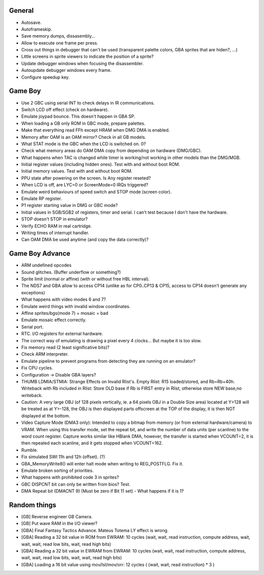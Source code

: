 General
-------

- Autosave.
- Autoframeskip.
- Save memory dumps, dissasembly...
- Allow to execute one frame per press.
- Cross out things in debugger that can't be used (transparent palette colors,
  GBA sprites that are hiden?, ...)
- Little screens in sprite viewers to indicate the position of a sprite?
- Update debugger windows when focusing the disassembler.
- Autoupdate debugger windows every frame.
- Configure speedup key.

Game Boy
--------

- Use 2 GBC using serial INT to check delays in IR communications.
- Switch LCD off effect (check on hardware).
- Emulate joypad bounce. This doesn't happen in GBA SP.
- When loading a GB only ROM in GBC mode, prepare palettes.
- Make that everything read FFh except HRAM when DMG DMA is enabled.
- Memory after OAM is an OAM mirror? Check in all GB models.
- What STAT mode is the GBC when the LCD is switched on. 0?
- Check what memory areas do OAM DMA copy from depending on hardware (DMG/GBC).
- What happens when TAC is changed while timer is working/not working in other
  models than the DMG/MGB.
- Initial register values (including hidden ones). Test with and without boot
  ROM.
- Initial memory values. Test with and without boot ROM.
- PPU state after powering on the screen. Is Any register reseted?
- When LCD is off, are LYC=0 or ScreenMode=0 IRQs triggered?
- Emulate weird behaviours of speed switch and STOP mode (screen color).
- Emulate RP register.
- P1 register starting value in DMG or GBC mode?
- Initial values in SGB/SGB2 of registers, timer and serial. I can't test
  because I don't have the hardware.
- STOP doesn't STOP in emulator?
- Verify ECHO RAM in real cartridge.
- Writing times of interrupt handler.
- Can OAM DMA be used anytime (and copy the data correctly)?

Game Boy Advance
----------------

- ARM undefined opcodes
- Sound glitches. (Buffer underflow or something?)
- Sprite limit (normal or affine) (with or without free HBL interval).
- The NDS7 and GBA allow to access CP14 (unlike as for CP0..CP13 & CP15, access
  to CP14 doesn't generate any exceptions)
- What happens with video modes 6 and 7?
- Emulate weird things with invalid window coordinates.
- Affine sprites/bgs(mode 7) + mosaic = bad
- Emulate mosaic effect correctly.
- Serial port.
- RTC. I/O registers for external hardware.
- The correct way of emulating is drawing a pixel every 4 clocks... But maybe it
  is too slow.
- Fix memory read (2 least significative bits)?
- Check ARM interpreter.
- Emulate pipeline to prevent programs from detecting they are running on an
  emulator?
- Fix CPU cycles.
- Configuration -> Disable GBA layers?
- THUMB LDMIA/STMIA: Strange Effects on Invalid Rlist's. Empty Rlist: R15
  loaded/stored, and Rb=Rb+40h. Writeback with Rb included in Rlist: Store OLD
  base if Rb is FIRST entry in Rlist, otherwise store NEW base,no writeback.
- Caution: A very large OBJ (of 128 pixels vertically, ie. a 64 pixels OBJ in a
  Double Size area) located at Y>128 will be treated as at Y>-128, the OBJ is
  then displayed parts offscreen at the TOP of the display, it is then NOT
  displayed at the bottom.
- Video Capture Mode (DMA3 only): Intended to copy a bitmap from memory (or from
  external hardware/camera) to VRAM. When using this transfer mode, set the
  repeat bit, and write the number of data units (per scanline) to the word
  count register. Capture works similar like HBlank DMA, however, the transfer
  is started when VCOUNT=2, it is then repeated each scanline, and it gets
  stopped when VCOUNT=162.
- Rumble.
- Fix simulated SWI 11h and 12h (offset). (?)
- GBA_MemoryWrite8() will enter halt mode when writing to REG_POSTFLG. Fix it.
- Emulate broken sorting of priorities.
- What happens with prohibited code 3 in sprites?
- GBC DISPCNT bit can only be written from bios? Test.
- DMA Repeat bit (DMACNT 9) (Must be zero if Bit 11 set) - What happens if it is
  1?

Random things
-------------

- [GB] Reverse engineer GB Camera.
- [GB] Put wave RAM in the I/O viewer?
- [GBA] Final Fantasy Tactics Advance. Mateus Totema LY effect is wrong.
- [GBA] Reading a 32 bit value in ROM from EWRAM: 10 cycles (wait, wait, read
  instruction, compute address, wait, wait, wait, read low bits, wait, read high
  bits)
- [GBA] Reading a 32 bit value in EWRAM from EWRAM: 10 cycles (wait, wait, read
  instruction, compute address, wait, wait, read low bits, wait, wait, read high
  bits)
- [GBA] Loading a 16 bit value using mov/lsl/mov/orr: 12 cycles ( (wait, wait,
  read instruction) * 3 )
